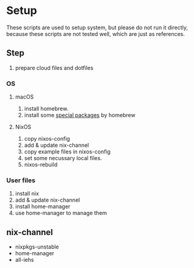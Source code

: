 * Setup
  These scripts are used to setup system, but please do not run it directly,
  because these scripts are not tested well, which are just as references.

** Step
   1. prepare cloud files and dotfiles

*** OS
**** macOS
     1. install homebrew.
     2. install some [[file:os/macos.sh][special packages]] by homebrew

**** NixOS
     1. copy nixos-config
     2. add & update nix-channel
     3. copy example files in nixos-config
     4. set some necussary local files.
     5. nixos-rebuild

*** User files
    1. install nix
    2. add & update nix-channel
    3. install home-manager
    4. use home-manager to manage them


** nix-channel
   - nixpkgs-unstable
   - home-manager
   - all-iehs
